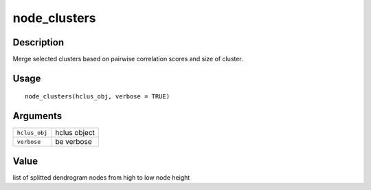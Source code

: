 node_clusters
-------------

Description
~~~~~~~~~~~

Merge selected clusters based on pairwise correlation scores and size of
cluster.

Usage
~~~~~

::

   node_clusters(hclus_obj, verbose = TRUE)

Arguments
~~~~~~~~~

+-----------------------------------+-----------------------------------+
| ``hclus_obj``                     | hclus object                      |
+-----------------------------------+-----------------------------------+
| ``verbose``                       | be verbose                        |
+-----------------------------------+-----------------------------------+

Value
~~~~~

list of splitted dendrogram nodes from high to low node height
